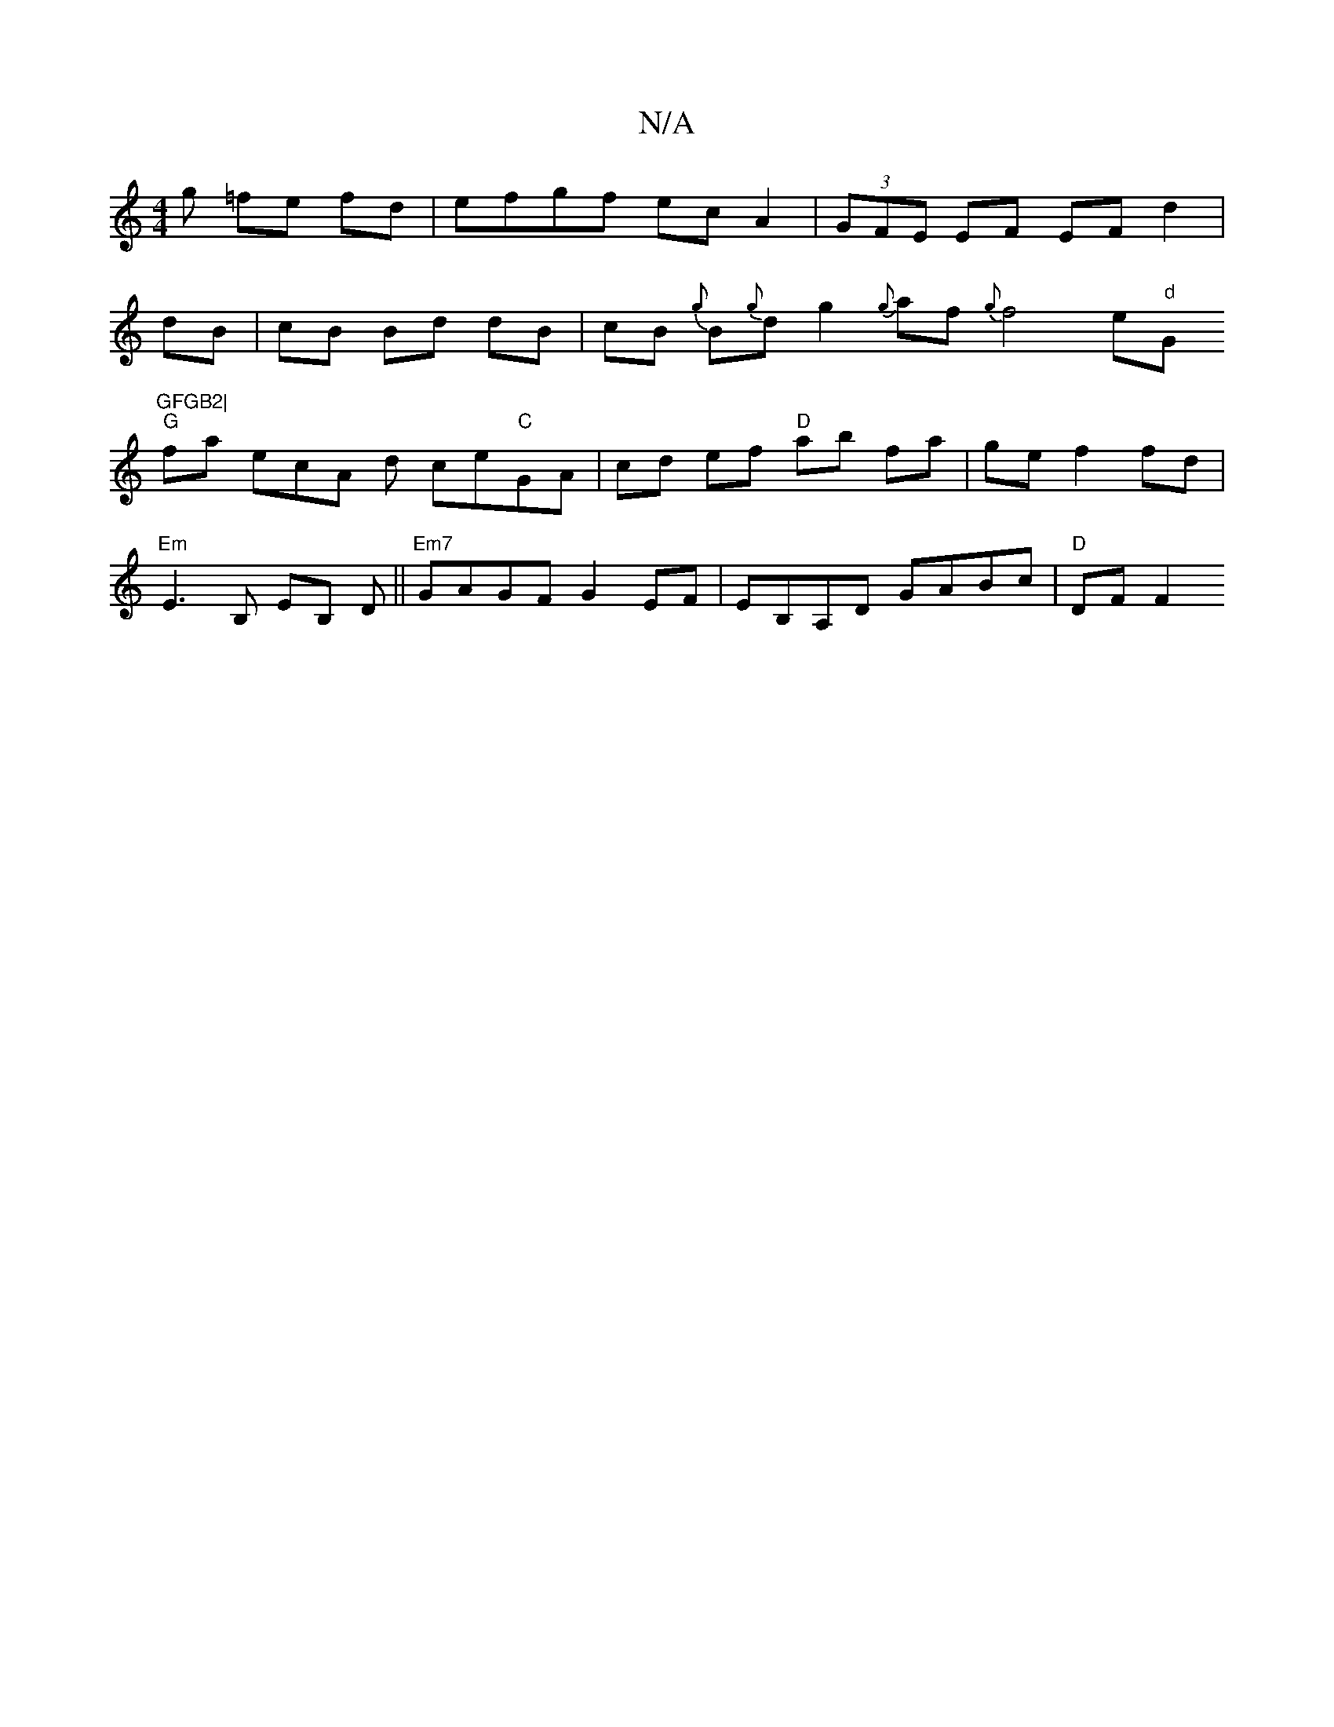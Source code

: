 X:1
T:N/A
M:4/4
R:N/A
K:Cmajor
/g =fe fd | efgf ec A2|(3GFE EF EF d2 | 
dB | cB Bd dB | cB {g}B{g}d1g2 {g}af{g}f4 e"d"G"GFGB2|
"G" fa ecA -d ce"C"GA|cd ef "D"ab fa | ge f2 fd |
"Em"E3B, EB, D||"Em7"GAGF G2EF | EB,A,D GABc |"D"DF F2
